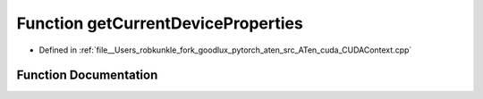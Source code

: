 .. _function_at__cuda__getCurrentDeviceProperties:

Function getCurrentDeviceProperties
===================================

- Defined in :ref:`file__Users_robkunkle_fork_goodlux_pytorch_aten_src_ATen_cuda_CUDAContext.cpp`


Function Documentation
----------------------


.. doxygenfunction:: at::cuda::getCurrentDeviceProperties
